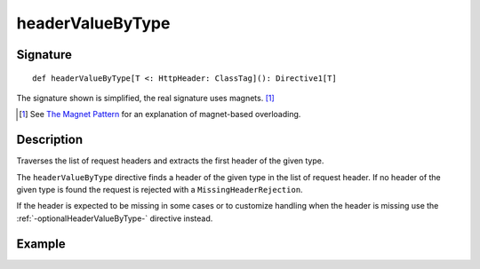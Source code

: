 .. _-headerValueByType-:

headerValueByType
=================

Signature
---------

::

    def headerValueByType[T <: HttpHeader: ClassTag](): Directive1[T]

The signature shown is simplified, the real signature uses magnets. [1]_

.. [1] See `The Magnet Pattern`_ for an explanation of magnet-based overloading.
.. _`The Magnet Pattern`: http://spray.io/blog/2012-12-13-the-magnet-pattern/

Description
-----------
Traverses the list of request headers and extracts the first header of the given type.

The ``headerValueByType`` directive finds a header of the given type in the list of request header. If no header of
the given type is found the request is rejected with a ``MissingHeaderRejection``.

If the header is expected to be missing in some cases or to customize handling when the header
is missing use the :ref:`-optionalHeaderValueByType-` directive instead.

Example
-------

.. includecode2:: ../../../../code/docs/http/scaladsl/server/directives/HeaderDirectivesExamplesSpec.scala
   :snippet: headerValueByType-0
